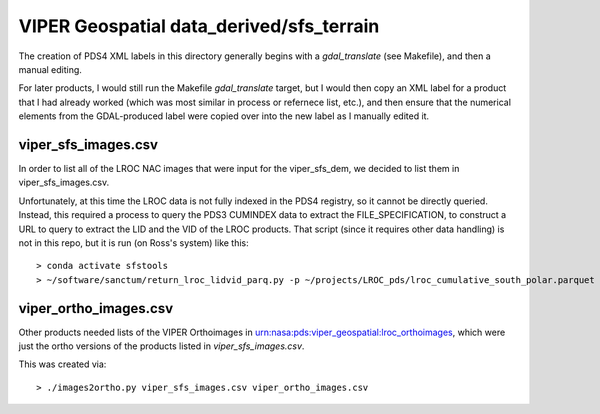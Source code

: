 VIPER Geospatial data_derived/sfs_terrain
=========================================

The creation of PDS4 XML labels in this directory generally begins with a `gdal_translate` (see Makefile), and then a manual editing.

For later products, I would still run the Makefile `gdal_translate` target, but I would then copy an XML label for a product that I had already worked (which was most similar in process or refernece list, etc.), and then ensure that the numerical elements from the GDAL-produced label were copied over into the new label as I manually edited it.


viper_sfs_images.csv
--------------------

In order to list all of the LROC NAC images that were input for the viper_sfs_dem, we decided to list them in viper_sfs_images.csv.

Unfortunately, at this time the LROC data is not fully indexed in the PDS4 registry, so it cannot be directly queried.  Instead, this required a process to query the PDS3 CUMINDEX data to extract the FILE_SPECIFICATION, to construct a URL to query to extract the LID and the VID of the LROC products.  That script (since it requires other data handling) is not in this repo, but it is run (on Ross's system) like this::

        > conda activate sfstools
        > ~/software/sanctum/return_lroc_lidvid_parq.py -p ~/projects/LROC_pds/lroc_cumulative_south_polar.parquet -c viper_sfs_images.csv ~/projects/viper/viper-maps/sfs/viper_sfs_images.txt



viper_ortho_images.csv
----------------------

Other products needed lists of the VIPER Orthoimages in urn:nasa:pds:viper_geospatial:lroc_orthoimages, which were just the ortho versions of the products listed in `viper_sfs_images.csv`.

This was created via::

        > ./images2ortho.py viper_sfs_images.csv viper_ortho_images.csv


